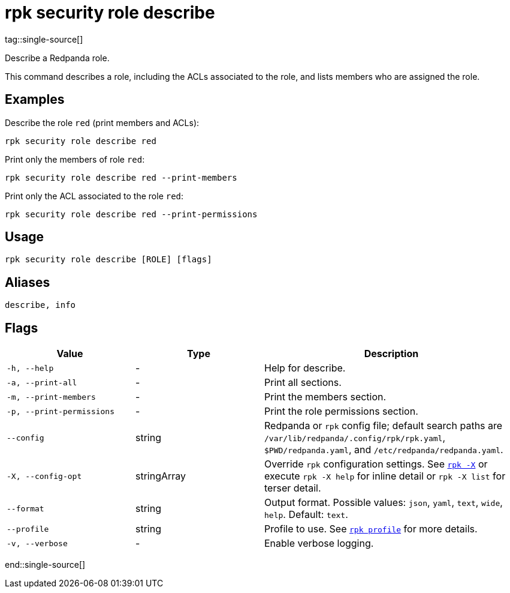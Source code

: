 = rpk security role describe
tag::single-source[]

Describe a Redpanda role.

This command describes a role, including the ACLs associated to the role, and lists members who are assigned the role.

== Examples

Describe the role `red` (print members and ACLs):

```bash
rpk security role describe red
```

Print only the members of role `red`:

```bash
rpk security role describe red --print-members
```

Print only the ACL associated to the role `red`:

```bash
rpk security role describe red --print-permissions
```

== Usage

[,bash]
----
rpk security role describe [ROLE] [flags]
----

== Aliases

[,bash]
----
describe, info
----

== Flags

[cols="1m,1a,2a"]
|===
|*Value* |*Type* |*Description*

|-h, --help |- |Help for describe.

|-a, --print-all |- |Print all sections.

|-m, --print-members |- |Print the members section.

|-p, --print-permissions |- |Print the role permissions section.

|--config |string |Redpanda or `rpk` config file; default search paths are `/var/lib/redpanda/.config/rpk/rpk.yaml`, `$PWD/redpanda.yaml`, and `/etc/redpanda/redpanda.yaml`.

|-X, --config-opt |stringArray |Override `rpk` configuration settings. See xref:reference:rpk/rpk-x-options.adoc[`rpk -X`] or execute `rpk -X help` for inline detail or `rpk -X list` for terser detail.

|--format |string |Output format. Possible values: `json`, `yaml`, `text`, `wide`, `help`. Default: `text`.

|--profile |string |Profile to use. See xref:reference:rpk/rpk-profile.adoc[`rpk profile`] for more details.

|-v, --verbose |- |Enable verbose logging.
|===

end::single-source[]